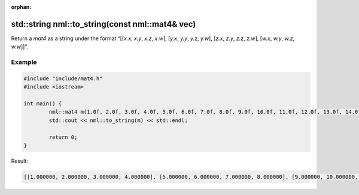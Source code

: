 :orphan:

std::string nml::to_string(const nml::mat4& vec)
================================================

Return a *mat4* as a string under the format “[[*x.x*, *x.y*, *x.z*, *x.w*], [*y.x*, *y.y*, *y.z*, *y.w*], [*z.x*, *z.y*, *z.z*, *z.w*], [*w.x*, *w.y*, *w.z*, *w.w*]]”.

Example
-------

.. code-block:: cpp

	#include "include/mat4.h"
	#include <iostream>

	int main() {
		nml::mat4 m(1.0f, 2.0f, 3.0f, 4.0f, 5.0f, 6.0f, 7.0f, 8.0f, 9.0f, 10.0f, 11.0f, 12.0f, 13.0f, 14.0f, 15.0f, 16.0f);
		std::cout << nml::to_string(m) << std::endl;

		return 0;
	}

Result:

.. code-block::

	[[1.000000, 2.000000, 3.000000, 4.000000], [5.000000, 6.000000, 7.000000, 8.000000], [9.000000, 10.000000, 11.000000, 12.000000], [13.000000, 14.000000, 15.000000, 16.000000]]